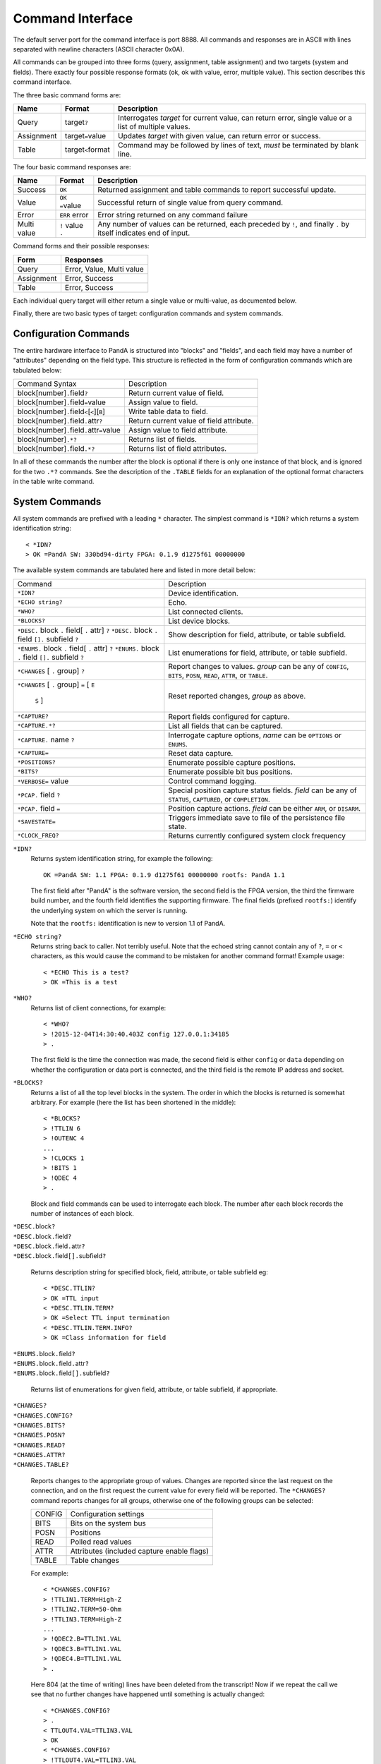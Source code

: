 Command Interface
=================

The default server port for the command interface is port 8888.  All commands
and responses are in ASCII with lines separated with newline characters (ASCII
character 0x0A).

All commands can be grouped into three forms (query, assignment, table
assignment) and two targets (system and fields).  There exactly four possible
response formats (ok, ok with value, error, multiple value).  This section
describes this command interface.

The three basic command forms are:

=========== ======================= ============================================
Name        Format                  Description
=========== ======================= ============================================
Query       target\ ``?``           Interrogates *target* for current value, can
                                    return error, single value or a list of
                                    multiple values.
Assignment  target\ ``=``\ value    Updates *target* with given value, can
                                    return error or success.
Table       target\ ``<``\ format   Command may be followed by lines of text,
                                    *must* be terminated by blank line.
=========== ======================= ============================================

The four basic command responses are:

=========== ======================= ============================================
Name        Format                  Description
=========== ======================= ============================================
Success     ``OK``                  Returned assignment and table commands to
                                    report successful update.
Value       ``OK =``\ value         Successful return of single value from
                                    query command.
Error       ``ERR`` error           Error string returned on any command failure
Multi value | ``!`` value           Any number of values can be returned, each
            | ``.``                 preceded by ``!``, and finally ``.`` by
                                    itself indicates end of input.
=========== ======================= ============================================

Command forms and their possible responses:

=========== ====================================================================
Form        Responses
=========== ====================================================================
Query       Error, Value, Multi value
Assignment  Error, Success
Table       Error, Success
=========== ====================================================================

Each individual query target will either return a single value or multi-value,
as documented below.

Finally, there are two basic types of target: configuration commands and system
commands.


Configuration Commands
----------------------

The entire hardware interface to PandA is structured into "blocks" and "fields",
and each field may have a number of "attributes" depending on the field type.
This structure is reflected in the form of configuration commands which are
tabulated below:


+-------------------------------+----------------------------------------------+
| Command Syntax                | Description                                  |
+-------------------------------+----------------------------------------------+
| block[number]\ ``.``\ field\  | Return current value of field.               |
| ``?``                         |                                              |
+-------------------------------+----------------------------------------------+
| block[number]\ ``.``\ field\  | Assign value to field.                       |
| ``=``\ value                  |                                              |
+-------------------------------+----------------------------------------------+
| block[number]\ ``.``\ field\  | Write table data to field.                   |
| ``<``\ [``<``][``B``]         |                                              |
+-------------------------------+----------------------------------------------+
| block[number]\ ``.``\ field\  | Return current value of field attribute.     |
| ``.``\ attr\ ``?``            |                                              |
+-------------------------------+----------------------------------------------+
| block[number]\ ``.``\ field\  | Assign value to field attribute.             |
| ``.``\ attr\ ``=``\ value     |                                              |
+-------------------------------+----------------------------------------------+
| block[number]\ ``.*?``        | Returns list of fields.                      |
+-------------------------------+----------------------------------------------+
| block[number]\ ``.``\ field\  | Returns list of field attributes.            |
| ``.*?``                       |                                              |
+-------------------------------+----------------------------------------------+

In all of these commands the number after the block is optional if there is only
one instance of that block, and is ignored for the two ``.*?`` commands.  See
the description of the ``.TABLE`` fields for an explanation of the optional
format characters in the table write command.


System Commands
---------------

All system commands are prefixed with a leading ``*`` character.  The simplest
command is ``*IDN?`` which returns a system identification string::

    < *IDN?
    > OK =PandA SW: 330bd94-dirty FPGA: 0.1.9 d1275f61 00000000

The available system commands are tabulated here and listed in more detail
below:

+-------------------------------+----------------------------------------------+
| Command                       | Description                                  |
+-------------------------------+----------------------------------------------+
| ``*IDN?``                     | Device identification.                       |
+-------------------------------+----------------------------------------------+
| ``*ECHO string?``             | Echo.                                        |
+-------------------------------+----------------------------------------------+
| ``*WHO?``                     | List connected clients.                      |
+-------------------------------+----------------------------------------------+
| ``*BLOCKS?``                  | List device blocks.                          |
+-------------------------------+----------------------------------------------+
|   ``*DESC.`` block ``.``      | Show description for field, attribute, or    |
|   field[  ``.``  attr]  ``?`` | table subfield.                              |
|   ``*DESC.`` block  ``.``     |                                              |
|   field  ``[].``  subfield    |                                              |
|   ``?``                       |                                              |
+-------------------------------+----------------------------------------------+
|   ``*ENUMS.`` block  ``.``    | List enumerations for field, attribute, or   |
|   field[  ``.``  attr]  ``?`` | table subfield.                              |
|   ``*ENUMS.`` block  ``.``    |                                              |
|   field  ``[].``  subfield    |                                              |
|   ``?``                       |                                              |
+-------------------------------+----------------------------------------------+
| ``*CHANGES``  [  ``.``        | Report changes to values.  *group* can be    |
| group]  ``?``                 | any of ``CONFIG``, ``BITS``, ``POSN``,       |
|                               | ``READ``, ``ATTR``, or ``TABLE``.            |
+-------------------------------+----------------------------------------------+
| ``*CHANGES``  [  ``.``        | Reset reported changes, *group* as above.    |
| group]  ``=``  [  ``E``       |                                              |
|   ``S``  ]                    |                                              |
+-------------------------------+----------------------------------------------+
| ``*CAPTURE?``                 | Report fields configured for capture.        |
+-------------------------------+----------------------------------------------+
| ``*CAPTURE.*?``               | List all fields that can be captured.        |
+-------------------------------+----------------------------------------------+
| ``*CAPTURE.``  name  ``?``    | Interrogate capture options, *name* can be   |
|                               | ``OPTIONS`` or ``ENUMS``.                    |
+-------------------------------+----------------------------------------------+
| ``*CAPTURE=``                 | Reset data capture.                          |
+-------------------------------+----------------------------------------------+
| ``*POSITIONS?``               | Enumerate possible capture positions.        |
+-------------------------------+----------------------------------------------+
| ``*BITS?``                    | Enumerate possible bit bus positions.        |
+-------------------------------+----------------------------------------------+
| ``*VERBOSE=``  value          | Control command logging.                     |
+-------------------------------+----------------------------------------------+
| ``*PCAP.``  field  ``?``      | Special position capture status fields.      |
|                               | *field* can be any of ``STATUS``,            |
|                               | ``CAPTURED``, or ``COMPLETION``.             |
+-------------------------------+----------------------------------------------+
| ``*PCAP.``  field  ``=``      | Position capture actions.  *field* can be    |
|                               | either ``ARM``, or ``DISARM``.               |
+-------------------------------+----------------------------------------------+
| ``*SAVESTATE=``               | Triggers immediate save to file of the       |
|                               | persistence file state.                      |
+-------------------------------+----------------------------------------------+
| ``*CLOCK_FREQ?``              | Returns currently configured system clock    |
|                               | frequency                                    |
+-------------------------------+----------------------------------------------+

``*IDN?``
    Returns system identification string, for example the following::

        OK =PandA SW: 1.1 FPGA: 0.1.9 d1275f61 00000000 rootfs: PandA 1.1

    The first field after "PandA" is the software version, the second field is
    the FPGA version, the third the firmware build number, and the fourth field
    identifies the supporting firmware.  The final fields (prefixed ``rootfs:``)
    identify the underlying system on which the server is running.

    Note that the ``rootfs:`` identification is new to version 1.1 of PandA.

``*ECHO string?``
    Returns string back to caller.  Not terribly useful.  Note that the echoed
    string cannot contain any of ``?``, ``=`` or ``<`` characters, as this would
    cause the command to be mistaken for another command format!  Example
    usage::

        < *ECHO This is a test?
        > OK =This is a test

``*WHO?``
    Returns list of client connections, for example::

        < *WHO?
        > !2015-12-04T14:30:40.403Z config 127.0.0.1:34185
        > .

    The first field is the time the connection was made, the second field is
    either ``config`` or ``data`` depending on whether the configuration or data
    port is connected, and the third field is the remote IP address and socket.

``*BLOCKS?``
    Returns a list of all the top level blocks in the system.  The order in
    which the blocks is returned is somewhat arbitrary.  For example (here the
    list has been shortened in the middle)::

        < *BLOCKS?
        > !TTLIN 6
        > !OUTENC 4
        ...
        > !CLOCKS 1
        > !BITS 1
        > !QDEC 4
        > .

    Block and field commands can be used to interrogate each block.  The number
    after each block records the number of instances of each block.

| ``*DESC.``\ block\ ``?``
| ``*DESC.``\ block\ ``.``\ field\ ``?``
| ``*DESC.``\ block\ ``.``\ field\ ``.``\ attr\ ``?``
| ``*DESC.``\ block\ ``.``\ field\ ``[].``\ subfield\ ``?``

    Returns description string for specified block, field, attribute, or table
    subfield eg::

        < *DESC.TTLIN?
        > OK =TTL input
        < *DESC.TTLIN.TERM?
        > OK =Select TTL input termination
        < *DESC.TTLIN.TERM.INFO?
        > OK =Class information for field

| ``*ENUMS.``\ block\ ``.``\ field\ ``?``
| ``*ENUMS.``\ block\ ``.``\ field\ ``.``\ attr\ ``?``
| ``*ENUMS.``\ block\ ``.``\ field\ ``[].``\ subfield\ ``?``

    Returns list of enumerations for given field, attribute, or table subfield,
    if appropriate.

| ``*CHANGES?``
| ``*CHANGES.CONFIG?``
| ``*CHANGES.BITS?``
| ``*CHANGES.POSN?``
| ``*CHANGES.READ?``
| ``*CHANGES.ATTR?``
| ``*CHANGES.TABLE?``

    Reports changes to the appropriate group of values.  Changes are reported
    since the last request on the connection, and on the first request the
    current value for every field will be reported.  The ``*CHANGES?`` command
    reports changes for all groups, otherwise one of the following groups can be
    selected:

    ======= ====================================================================
    CONFIG  Configuration settings
    BITS    Bits on the system bus
    POSN    Positions
    READ    Polled read values
    ATTR    Attributes (included capture enable flags)
    TABLE   Table changes
    ======= ====================================================================

    For example::

        < *CHANGES.CONFIG?
        > !TTLIN1.TERM=High-Z
        > !TTLIN2.TERM=50-Ohm
        > !TTLIN3.TERM=High-Z
        ...
        > !QDEC2.B=TTLIN1.VAL
        > !QDEC3.B=TTLIN1.VAL
        > !QDEC4.B=TTLIN1.VAL
        > .

    Here 804 (at the time of writing) lines have been deleted from the
    transcript!  Now if we repeat the call we see that no further changes have
    happened until something is actually changed::

        < *CHANGES.CONFIG?
        > .
        < TTLOUT4.VAL=TTLIN3.VAL
        > OK
        < *CHANGES.CONFIG?
        > !TTLOUT4.VAL=TTLIN3.VAL
        > .

    Note that for tables only the fact that the table has changed is shown, no
    attempt is made to show the current table value::

        < *CHANGES.TABLE?
        > !PCOMP1.TABLE<
        > !PCOMP2.TABLE<
        > !PCOMP3.TABLE<
        > !PCOMP4.TABLE<
        > !PGEN1.TABLE<
        > !PGEN2.TABLE<
        > !SEQ1.TABLE<
        > !SEQ2.TABLE<
        > !SEQ3.TABLE<
        > !SEQ4.TABLE<
        > .

| ``*CHANGES=``\ [``E``\ | ``S``\ ]
| ``*CHANGES.CONFIG=``\ [``E``\ | ``S``\ ]
| ``*CHANGES.BITS=``\ [``E``\ | ``S``\ ]
| ``*CHANGES.POSN=``\ [``E``\ | ``S``\ ]
| ``*CHANGES.READ=``\ [``E``\ | ``S``\ ]
| ``*CHANGES.ATTR=``\ [``E``\ | ``S``\ ]
| ``*CHANGES.TABLE=``\ [``E``\ | ``S``\ ]

    These commands reset the change information for the corresponding group of
    information so that only changes occuring after the reset are reported, or
    so that all changes are reported.  If ``=`` or ``=E`` (for End) is specified
    then only new changes are reported, if ``=S`` (for Start) then change
    reporting is reset to the start as for a new connection.  For example::

        < TTLIN1.TERM=50-Ohm
        > OK
        < *CHANGES=
        > OK
        < *CHANGES.CONFIG?
        > .

``*CAPTURE?``
    This returns a list of all positions and bit masks that will be written to
    the data capture port.  This list is controlled by setting the ``.CAPTURE``
    attribute on the corresponding position fields.

``*CAPTURE.*?``
    This returns a list of all fields that can be configured for capture.  This
    includes all ``pos_out`` and ``ext_out`` fields.

``*CAPTURE.OPTIONS?``
    Lists the available capture options for ``pos_out`` fields.  The available
    options are "Value", "Diff", "Sum", "Mean, "Min", "Max", "StdDev".
    Availability of the last option "StdDev" depends on the FPGA configuration.

``*CAPTURE.ENUMS?``
    Generates a curated list of capture option selections.  This is designed to
    be used for presenting lists of available capture options as an enumeration.
    Returns the same as calling ``*ENUMS.``\ name\ ``.``\ field\ ``.CAPTURE?``
    on any ``pos_out`` field.

``*CAPTURE=``
    This resets all ``.CAPTURE`` flags to zero so that no data will be captured.

``*POSITIONS?``
    This command lists all available position capture fields in order.

``*BITS?``
    This command lists all available bit bus positions, but not including the
    special values ``ZERO`` and ``ONE``.

``*VERBOSE=``\ value
    If ``*VERBOSE=1`` is set then every command will be echoed to the server's
    log.  Set ``*VERBOSE=0`` to restore normal quiet behaviour.

| ``*PCAP.STATUS?``
| ``*PCAP.CAPTURED?``
| ``*PCAP.COMPLETION?``

    Interrogates status of position capture:

    =========== ================================================================
    STATUS      Returns string with three fields: "Busy" or "Idle", followed by
                the number of connected readers, and the number taking data.
    CAPTURED    Returns number of samples captured in the current or most recent
                data capture.
    COMPLETION  Returns completion status from most recent data capture, as
                listed in the table below.
    =========== ================================================================

    The completion codes have the following meaning:

    =================== ========================================================
    Busy                Capture in progress.
    Ok                  Capture completed without error or intervention.
    Disarmed            Capture was manually disarmed by ``*PCAP.DISARM=``
                        command.
    Framing error       Data capture framing error, probably due to incorrectly
                        configured capture.
    DMA data error      Internal data error, should not occur.
    Driver data overrun Data capture too fast, internal buffers overrun.  Can
                        also occur if PandA processor overloaded.
    =================== ========================================================

| ``*PCAP.ARM=``
| ``*PCAP.DISARM=``

    Top level capture control:

    =========== ================================================================
    ARM         Initiates data capture.  Will fail if capture already in
                progress, or no fields configured for capture.
    DISARM      Halts ongoing data capture.
    =========== ================================================================

``*SAVESTATE=``
    Updates the persistence state file (as configured on the command line when
    launched) with the current state.  Returns after a file system ``sync``
    call, so it is safe to power-off the system after this command has
    completed.

``*CLOCK_FREQ?``
    Returns currently configured FPGA clock frequency as used to convert between
    times in natural units and times in clock ticks.
